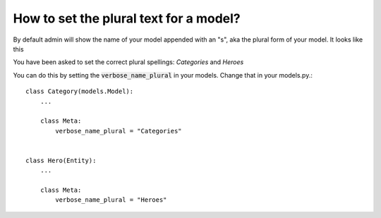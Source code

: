 How to set the plural text for a model?
===========================================================

By default admin will show the name of your model appended with an "s", aka the plural form of your model. It looks like this

.. image:: images/plural.png

You have been asked to set the correct plural spellings: `Categories` and  `Heroes`

You can do this by setting the :code:`verbose_name_plural` in your models. Change that in your models.py.::


    class Category(models.Model):
        ...

        class Meta:
            verbose_name_plural = "Categories"


    class Hero(Entity):
        ...

        class Meta:
            verbose_name_plural = "Heroes"


.. image:: images/plural_fixed.png
